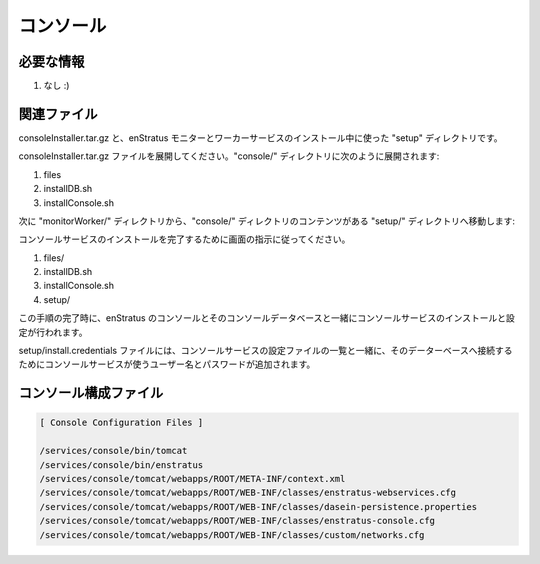 ..
    Console
    -------

コンソール
----------

..
    Required Knowledge
    ~~~~~~~~~~~~~~~~~~

必要な情報
~~~~~~~~~~

..
    #. None :)

#. なし :)

..
    Relevant files 
    ~~~~~~~~~~~~~~

関連ファイル
~~~~~~~~~~~~

..
    consoleInstaller.tar.gz and the setup directory used during the
    installation of the enStratus Monitor and Worker services.

consoleInstaller.tar.gz と、enStratus モニターとワーカーサービスのインストール中に使った "setup" ディレクトリです。

..
    Extract the consoleInstaller.tar.gz file. There will be a console/ directory containing
    the following items:

consoleInstaller.tar.gz ファイルを展開してください。"console/" ディレクトリに次のように展開されます:

#. files
#. installDB.sh
#. installConsole.sh

..
    Next, move the setup/ directory from the monitorWorker/ directory, so that the contents of the
    console/ directory are, after this step:

次に "monitorWorker/" ディレクトリから、"console/" ディレクトリのコンテンツがある "setup/" ディレクトリへ移動します:

..
    Follow the prompts to complete the installation of the console service.

コンソールサービスのインストールを完了するために画面の指示に従ってください。

#. files/
#. installDB.sh
#. installConsole.sh
#. setup/

..
    Upon completion of this step, you will have installed and configured the enStratus console
    service along with the console and enstratus console datbases.

この手順の完了時に、enStratus のコンソールとそのコンソールデータベースと一緒にコンソールサービスのインストールと設定が行われます。

..
    The setup/install.credentials file will be appended with the username and password used by
    the console service to connect to its database along with a list of the configuration
    files used to configure the console service.

setup/install.credentials ファイルには、コンソールサービスの設定ファイルの一覧と一緒に、そのデーターベースへ接続するためにコンソールサービスが使うユーザー名とパスワードが追加されます。

..
    Console Configuration Files
    ~~~~~~~~~~~~~~~~~~~~~~~~~~~

コンソール構成ファイル
~~~~~~~~~~~~~~~~~~~~~~

.. code-block:: none

  [ Console Configuration Files ]

  /services/console/bin/tomcat
  /services/console/bin/enstratus
  /services/console/tomcat/webapps/ROOT/META-INF/context.xml
  /services/console/tomcat/webapps/ROOT/WEB-INF/classes/enstratus-webservices.cfg
  /services/console/tomcat/webapps/ROOT/WEB-INF/classes/dasein-persistence.properties
  /services/console/tomcat/webapps/ROOT/WEB-INF/classes/enstratus-console.cfg
  /services/console/tomcat/webapps/ROOT/WEB-INF/classes/custom/networks.cfg
